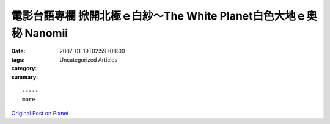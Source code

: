 電影台語專欄 掀開北極ｅ白紗～The White Planet白色大地ｅ奧秘  Nanomii
#########################################################################################

:date: 2007-01-19T02:59+08:00
:tags: 
:category: Uncategorized Articles
:summary: 


:: 













  -----
  more


`Original Post on Pixnet <http://nanomi.pixnet.net/blog/post/9285465>`_